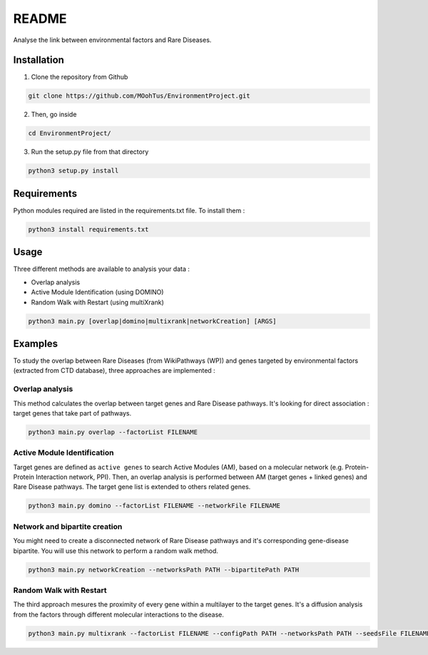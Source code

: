 ==================================================
README
==================================================

Analyse the link between environmental factors and Rare Diseases. 

Installation 
----------------

1. Clone the repository from Github

.. code-block:: bash

   git clone https://github.com/MOohTus/EnvironmentProject.git

2. Then, go inside

.. code-block:: bash

   cd EnvironmentProject/

3. Run the setup.py file from that directory

.. code-block:: bash

   python3 setup.py install

Requirements
----------------
Python modules required are listed in the requirements.txt file. To install them :

.. code-block:: bash

   python3 install requirements.txt

Usage
----------------

Three different methods are available to analysis your data : 

- Overlap analysis
- Active Module Identification (using DOMINO)
- Random Walk with Restart (using multiXrank)

.. code-block:: bash

   python3 main.py [overlap|domino|multixrank|networkCreation] [ARGS]

Examples
----------------

To study the overlap between Rare Diseases (from WikiPathways (WP)) and genes targeted by environmental factors (extracted
from CTD database), three approaches are implemented :

Overlap analysis
^^^^^^^^^^^^^^^^^
This method calculates the overlap between target genes and Rare Disease pathways. It's looking for direct association :
target genes that take part of pathways.

.. code-block:: bash

   python3 main.py overlap --factorList FILENAME

Active Module Identification
^^^^^^^^^^^^^^^^^^^^^^^^^^^^^^^^^^
Target genes are defined as ``active genes`` to search Active Modules (AM), based on a molecular network (e.g.
Protein-Protein Interaction network, PPI). Then, an overlap analysis is performed between AM (target genes + linked genes)
and Rare Disease pathways. The target gene list is extended to others related genes.

.. code-block:: bash

   python3 main.py domino --factorList FILENAME --networkFile FILENAME

Network and bipartite creation
^^^^^^^^^^^^^^^^^^^^^^^^^^^^^^^^^^
You might need to create a disconnected network of Rare Disease pathways and it's corresponding gene-disease bipartite.
You will use this network to perform a random walk method.

.. code-block:: bash

   python3 main.py networkCreation --networksPath PATH --bipartitePath PATH

Random Walk with Restart
^^^^^^^^^^^^^^^^^^^^^^^^^^
The third approach mesures the proximity of every gene within a multilayer to the target genes.
It's a diffusion analysis from the factors through different molecular interactions to the disease.

.. code-block:: bash

   python3 main.py multixrank --factorList FILENAME --configPath PATH --networksPath PATH --seedsFile FILENAME --sifFileName FILENAME


.. footnotes::

    The documentation is in the ``doc`` folder for now. Will is it hosted by ReadTheDocs after ?